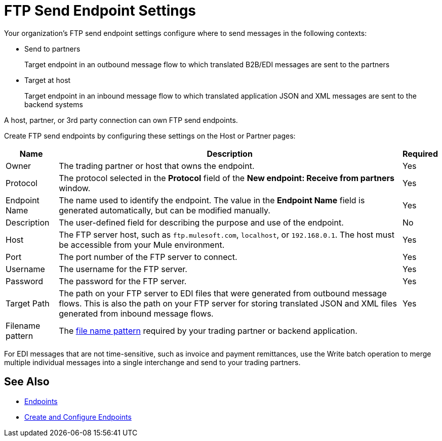 = FTP Send Endpoint Settings

Your organization's FTP send endpoint settings configure where to send messages in the following contexts:

* Send to partners
+
Target endpoint in an outbound message flow to which translated B2B/EDI messages are sent to the partners

* Target at host
+
Target endpoint in an inbound message flow to which translated application JSON and XML messages are sent to the backend systems

A host, partner, or 3rd party connection can own FTP send endpoints.

Create FTP send endpoints by configuring these settings on the Host or Partner pages:

[%header%autowidth.spread]
|===
|Name |Description | Required

| Owner
| The trading partner or host that owns the endpoint.
| Yes

| Protocol
| The protocol selected in the *Protocol* field of the *New endpoint: Receive from partners* window.
| Yes

|Endpoint Name
| The name used to identify the endpoint. The value in the *Endpoint Name* field is generated automatically, but can be modified manually.
| Yes

|Description
|The user-defined field for describing the purpose and use of the endpoint.
| No

|Host
| The FTP server host, such as `ftp.mulesoft.com`, `localhost`, or `192.168.0.1`. The host must be accessible from your Mule environment.
|Yes

|Port
|The port number of the FTP server to connect.
|Yes

|Username
|The username for the FTP server.
|Yes

|Password
|The password for the FTP server.
|Yes

|Target Path
|The path on your FTP server to EDI files that were generated from outbound message flows. This is also the path on your FTP server for storing
translated JSON and XML files generated from inbound message flows.
|Yes

|Filename pattern
|The xref:file-name-pattern.adoc[file name pattern] required by your trading partner or backend application.
|
|===

For EDI messages that are not time-sensitive, such as invoice and payment remittances, use the Write batch operation to merge multiple individual messages into a single interchange and send to your trading partners.

== See Also

* xref:endpoints.adoc[Endpoints]
* xref:create-endpoint.adoc[Create and Configure Endpoints]

